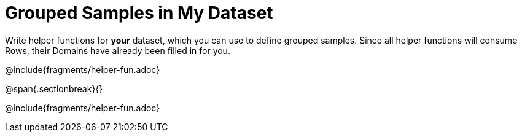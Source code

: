 = Grouped Samples in My Dataset

Write helper functions for *your* dataset, which you can use to define grouped samples. Since all helper functions will consume Rows, their Domains have already been filled in for you.

@include{fragments/helper-fun.adoc}

@span{.sectionbreak}{}

@include{fragments/helper-fun.adoc}

